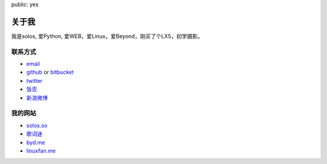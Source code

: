 public: yes

关于我
======

我是solos, 爱Python, 爱WEB，爱Linux，爱Beyond，刚买了个LX5，初学摄影。

联系方式
--------

-   `email <solos@solos.so>`_
-   `github <http://github.com/solos>`_ or
    `bitbucket <http://bitbucket.org/solos>`_
-   `twitter <http://twitter.com/jht360>`_
-   `饭否 <http://fanfou.com/jht360>`_
-   `新浪微博 <http://weibo.com/appl>`_

我的网站
--------

- `solos.so <http://solos.so>`_
- `歌词迷 <http://geci.me>`_
- `byd.me <http://byd.me>`_
- `linuxfan.me <http://linuxfan.me>`_
